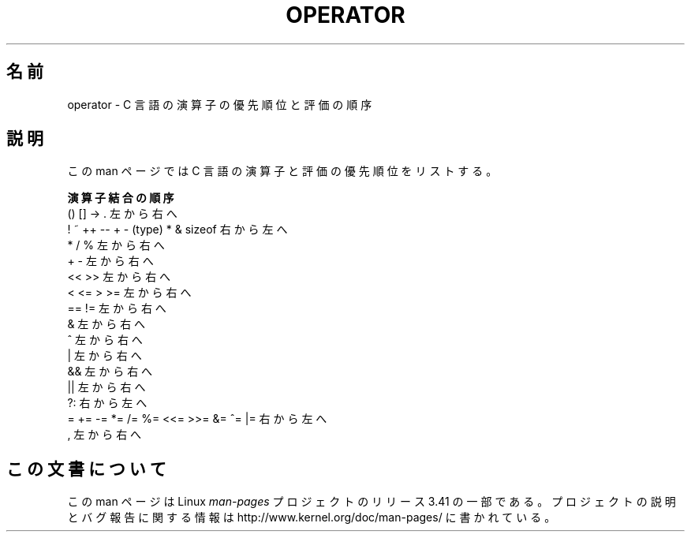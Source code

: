 .\" Copyright (c) 1989, 1990, 1993
.\"	The Regents of the University of California.  All rights reserved.
.\"
.\" Redistribution and use in source and binary forms, with or without
.\" modification, are permitted provided that the following conditions
.\" are met:
.\" 1. Redistributions of source code must retain the above copyright
.\"    notice, this list of conditions and the following disclaimer.
.\" 2. Redistributions in binary form must reproduce the above copyright
.\"    notice, this list of conditions and the following disclaimer in the
.\"    documentation and/or other materials provided with the distribution.
.\" 4. Neither the name of the University nor the names of its contributors
.\"    may be used to endorse or promote products derived from this software
.\"    without specific prior written permission.
.\"
.\" THIS SOFTWARE IS PROVIDED BY THE REGENTS AND CONTRIBUTORS ``AS IS'' AND
.\" ANY EXPRESS OR IMPLIED WARRANTIES, INCLUDING, BUT NOT LIMITED TO, THE
.\" IMPLIED WARRANTIES OF MERCHANTABILITY AND FITNESS FOR A PARTICULAR PURPOSE
.\" ARE DISCLAIMED.  IN NO EVENT SHALL THE REGENTS OR CONTRIBUTORS BE LIABLE
.\" FOR ANY DIRECT, INDIRECT, INCIDENTAL, SPECIAL, EXEMPLARY, OR CONSEQUENTIAL
.\" DAMAGES (INCLUDING, BUT NOT LIMITED TO, PROCUREMENT OF SUBSTITUTE GOODS
.\" OR SERVICES; LOSS OF USE, DATA, OR PROFITS; OR BUSINESS INTERRUPTION)
.\" HOWEVER CAUSED AND ON ANY THEORY OF LIABILITY, WHETHER IN CONTRACT, STRICT
.\" LIABILITY, OR TORT (INCLUDING NEGLIGENCE OR OTHERWISE) ARISING IN ANY WAY
.\" OUT OF THE USE OF THIS SOFTWARE, EVEN IF ADVISED OF THE POSSIBILITY OF
.\" SUCH DAMAGE.
.\"
.\"	@(#)operator.7	8.1 (Berkeley) 6/9/93
.\"
.\" Copied shamelessly from FreeBSD with minor changes. 2003-05-21
.\"     Brian M. Carlson <sandals@crustytoothpaste.ath.cx>
.\"
.\" Restored automatic formatting from FreeBSD.  2003-08-24
.\"	Martin Schulze <joey@infodrom.org>
.\"
.\" 2007-12-08, mtk, Converted from mdoc to man macros
.\"
.\"*******************************************************************
.\"
.\" This file was generated with po4a. Translate the source file.
.\"
.\"*******************************************************************
.TH OPERATOR 7 2011\-09\-09 Linux "Linux Programmer's Manual"
.SH 名前
operator \- C 言語の演算子の優先順位と評価の順序
.SH 説明
この man ページでは C 言語の演算子と評価の優先順位をリストする。
.nf

\fB演算子                                結合の順序\fP
() [] \-> .                           左から右へ
! ~ ++ \-\- + \- (type) * & sizeof      右から左へ
* / %                                左から右へ
+ \-                                  左から右へ
<< >>                                左から右へ
< <= > >=                            左から右へ
== !=                                左から右へ
&                                    左から右へ
^                                    左から右へ
|                                    左から右へ
&&                                   左から右へ
||                                   左から右へ
?:                                   右から左へ
= += \-= *= /= %= <<= >>= &= ^= |=    右から左へ
,                                    左から右へ
.fi
.\"
.SH この文書について
この man ページは Linux \fIman\-pages\fP プロジェクトのリリース 3.41 の一部
である。プロジェクトの説明とバグ報告に関する情報は
http://www.kernel.org/doc/man\-pages/ に書かれている。

